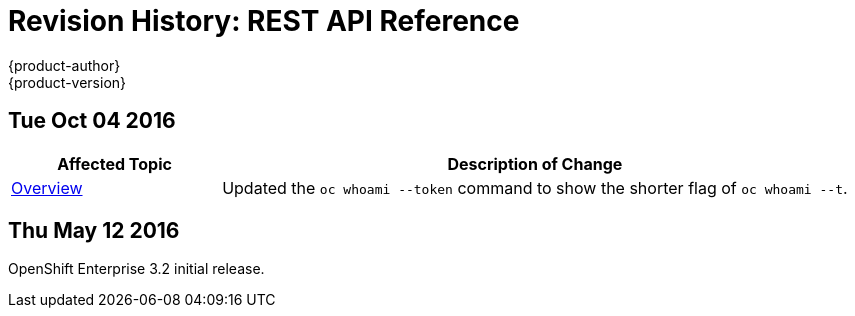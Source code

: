 [[rest-api-revhistory-rest-api]]
= Revision History: REST API Reference
{product-author}
{product-version}
:data-uri:
:icons:
:experimental:

// do-release: revhist-tables
== Tue Oct 04 2016

// tag::rest_api_tue_oct_04_2016[]
[cols="1,3",options="header"]
|===

|Affected Topic |Description of Change
//Tue Oct 04 2016
|xref:../rest_api/index.adoc#rest-api-index[Overview]
|Updated the `oc whoami --token` command to show the shorter flag of `oc whoami --t`.



|===

// end::rest_api_tue_oct_04_2016[]
== Thu May 12 2016

OpenShift Enterprise 3.2 initial release.

